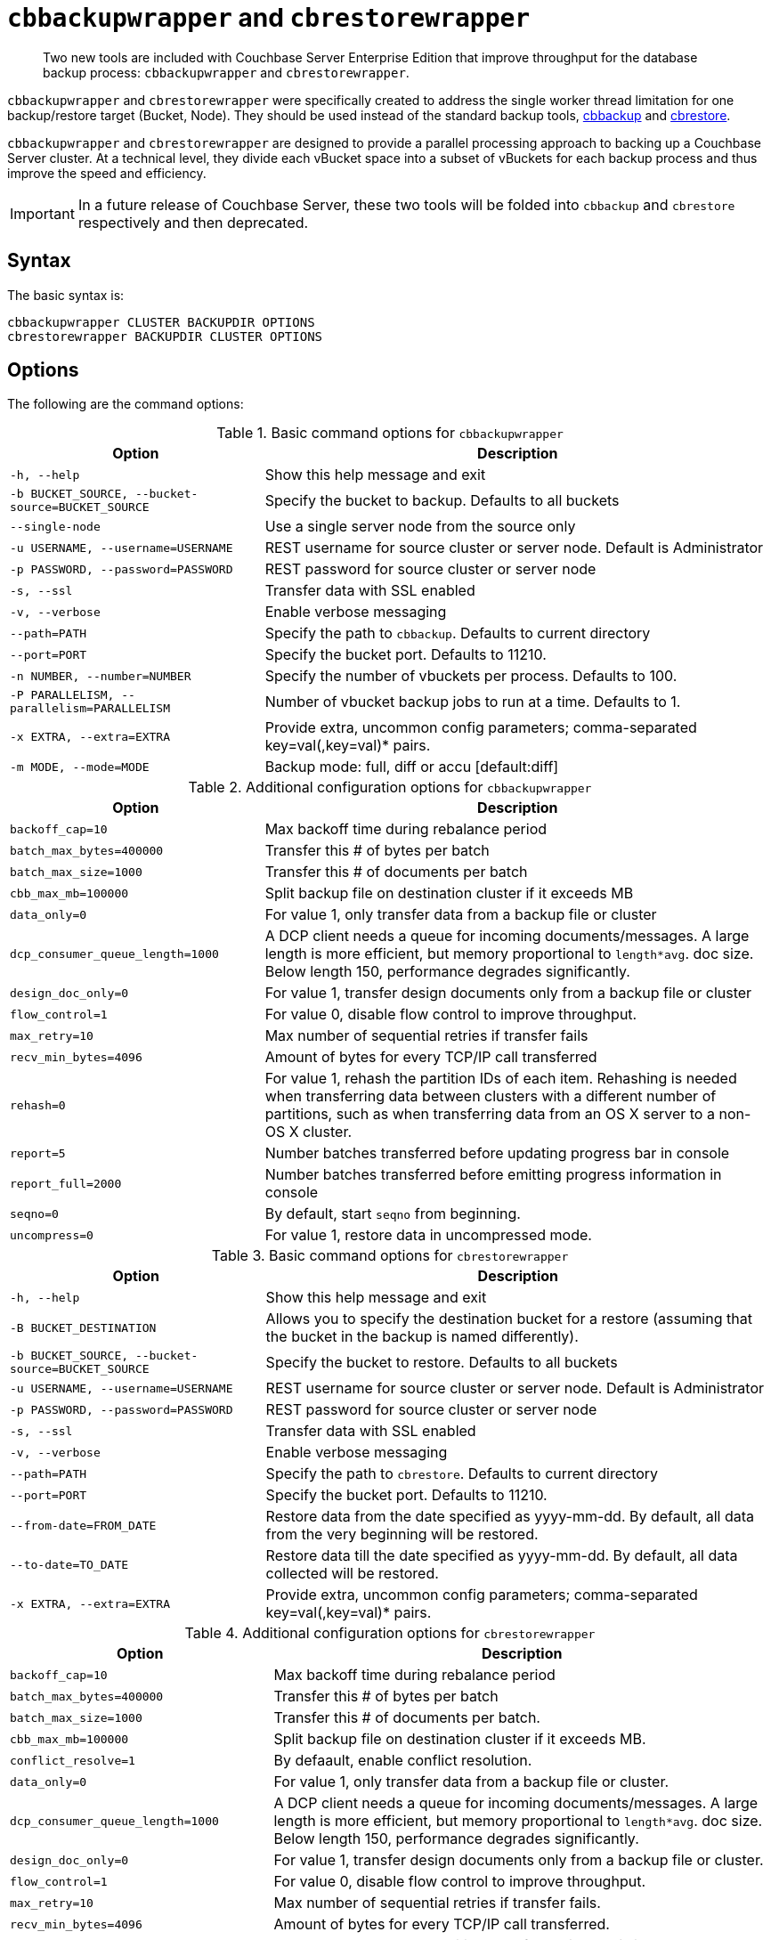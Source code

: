 [#topic_r3f_422_dt]
= [.cmd]`cbbackupwrapper` and [.cmd]`cbrestorewrapper`

[abstract]
Two new tools are included with Couchbase Server Enterprise Edition that improve throughput for the database backup process: [.cmd]`cbbackupwrapper` and [.cmd]`cbrestorewrapper`.

[.cmd]`cbbackupwrapper` and [.cmd]`cbrestorewrapper` were specifically created to address the single worker thread limitation for one backup/restore target (Bucket, Node).
They should be used instead of the standard backup tools, xref:cbbackup-tool.adoc#cbbackup-tool[cbbackup] and xref:cbrestore-tool.adoc#cdbrestore-tool[cbrestore].

[.cmd]`cbbackupwrapper` and [.cmd]`cbrestorewrapper` are designed to provide a parallel processing approach to backing up a Couchbase Server cluster.
At a technical level, they divide each vBucket space into a subset of vBuckets for each backup process and thus improve the speed and efficiency.

IMPORTANT: In a future release of Couchbase Server, these two tools will be folded into [.cmd]`cbbackup` and [.cmd]`cbrestore` respectively and then deprecated.

== Syntax

The basic syntax is:

----
cbbackupwrapper CLUSTER BACKUPDIR OPTIONS
cbrestorewrapper BACKUPDIR CLUSTER OPTIONS
----

== Options

The following are the command options:

.Basic command options for [.cmd]`cbbackupwrapper`
[#table_ugv_xj3_dt,cols="1,2"]
|===
| Option | Description

| `-h, --help`
| Show this help message and exit

| `-b BUCKET_SOURCE, --bucket-source=BUCKET_SOURCE`
| Specify the bucket to backup.
Defaults to all buckets

| `--single-node`
| Use a single server node from the source only

| `-u USERNAME, --username=USERNAME`
| REST username for source cluster or server node.
Default is Administrator

| `-p PASSWORD, --password=PASSWORD`
| REST password for source cluster or server node

| `-s, --ssl`
| Transfer data with SSL enabled

| `-v, --verbose`
| Enable verbose messaging

| `--path=PATH`
| Specify the path to `cbbackup`.
Defaults to current directory

| `--port=PORT`
| Specify the bucket port.
Defaults to 11210.

| `-n NUMBER, --number=NUMBER`
| Specify the number of vbuckets per process.
Defaults to 100.

| `-P PARALLELISM, --parallelism=PARALLELISM`
| Number of vbucket backup jobs to run at a time.
Defaults to 1.

| `-x EXTRA, --extra=EXTRA`
| Provide extra, uncommon config parameters; comma-separated key=val(,key=val)* pairs.

| `-m MODE, --mode=MODE`
| Backup mode: full, diff or accu [default:diff]
|===

.Additional configuration options for [.cmd]`cbbackupwrapper`
[#table_mqf_l33_dt,cols="1,2"]
|===
| Option | Description

| `backoff_cap=10`
| Max backoff time during rebalance period

| `batch_max_bytes=400000`
| Transfer this # of bytes per batch

| `batch_max_size=1000`
| Transfer this # of documents per batch

| `cbb_max_mb=100000`
| Split backup file on destination cluster if it exceeds MB

| `data_only=0`
| For value 1, only transfer data from a backup file or cluster

| `dcp_consumer_queue_length=1000`
| A DCP client needs a queue for incoming documents/messages.
A large length is more efficient, but memory proportional to `length*avg`.
doc size.
Below length 150, performance degrades significantly.

| `design_doc_only=0`
| For value 1, transfer design documents only from a backup file or cluster

| `flow_control=1`
| For value 0, disable flow control to improve throughput.

| `max_retry=10`
| Max number of sequential retries if transfer fails

| `recv_min_bytes=4096`
| Amount of bytes for every TCP/IP call transferred

| `rehash=0`
| For value 1, rehash the partition IDs of each item.
Rehashing is needed when transferring data between clusters with a different number of partitions, such as when transferring data from an OS X server to a non-OS X cluster.

| `report=5`
| Number batches transferred before updating progress bar in console

| `report_full=2000`
| Number batches transferred before emitting progress information in console

| `seqno=0`
| By default, start `seqno` from beginning.

| `uncompress=0`
| For value 1, restore data in uncompressed mode.
|===

.Basic command options for [.cmd]`cbrestorewrapper`
[#table_gxl_bnx_rv,cols="100,199"]
|===
| Option | Description

| `-h, --help`
| Show this help message and exit

| `-B BUCKET_DESTINATION`
| Allows you to specify the destination bucket for a restore (assuming that the bucket in the backup is named differently).

| `-b BUCKET_SOURCE, --bucket-source=BUCKET_SOURCE`
| Specify the bucket to restore.
Defaults to all buckets

| `-u USERNAME, --username=USERNAME`
| REST username for source cluster or server node.
Default is Administrator

| `-p PASSWORD, --password=PASSWORD`
| REST password for source cluster or server node

| `-s, --ssl`
| Transfer data with SSL enabled

| `-v, --verbose`
| Enable verbose messaging

| `--path=PATH`
| Specify the path to `cbrestore`.
Defaults to current directory

| `--port=PORT`
| Specify the bucket port.
Defaults to 11210.

| `--from-date=FROM_DATE`
| Restore data from the date specified as yyyy-mm-dd.
By default, all data from the very beginning will be restored.

| `--to-date=TO_DATE`
| Restore data till the date specified as yyyy-mm-dd.
By default, all data collected will be restored.

| `-x EXTRA, --extra=EXTRA`
| Provide extra, uncommon config parameters; comma-separated key=val(,key=val)* pairs.
|===

.Additional configuration options for [.cmd]`cbrestorewrapper`
[#table_trx_5nx_rv,cols="10,19"]
|===
| Option | Description

| `backoff_cap=10`
| Max backoff time during rebalance period

| `batch_max_bytes=400000`
| Transfer this # of bytes per batch

| `batch_max_size=1000`
| Transfer this # of documents per batch.

| `cbb_max_mb=100000`
| Split backup file on destination cluster if it exceeds MB.

| `conflict_resolve=1`
| By defaault, enable conflict resolution.

| `data_only=0`
| For value 1, only transfer data from a backup file or cluster.

| `dcp_consumer_queue_length=1000`
| A DCP client needs a queue for incoming documents/messages.
A large length is more efficient, but memory proportional to `length*avg`.
doc size.
Below length 150, performance degrades significantly.

| `design_doc_only=0`
| For value 1, transfer design documents only from a backup file or cluster.

| `flow_control=1`
| For value 0, disable flow control to improve throughput.

| `max_retry=10`
| Max number of sequential retries if transfer fails.

| `recv_min_bytes=4096`
| Amount of bytes for every TCP/IP call transferred.

| `rehash=0`
| For value 1, rehash the partition IDs of each item; this is needed when transferring data between clusters with different number of partitions, such as when transferring data from an OS X server to a non-OS X cluster.

| `report=5`
| Number batches transferred before updating progress bar in console.

| `report_full=2000`
| Number batches transferred before emitting progress information in console.

| `seqno=0`
| By default, start `seqno` from beginning.

| `uncompress=0`
| For value 1, restore data in uncompressed mode.
|===
